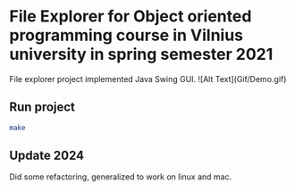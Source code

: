 * File Explorer for Object oriented programming course in Vilnius university in spring semester 2021
File explorer project implemented Java Swing GUI.
![Alt Text](Gif/Demo.gif)


** Run project
#+begin_src bash
make

#+end_src

** Update 2024
Did some refactoring, generalized to work on linux and mac.
